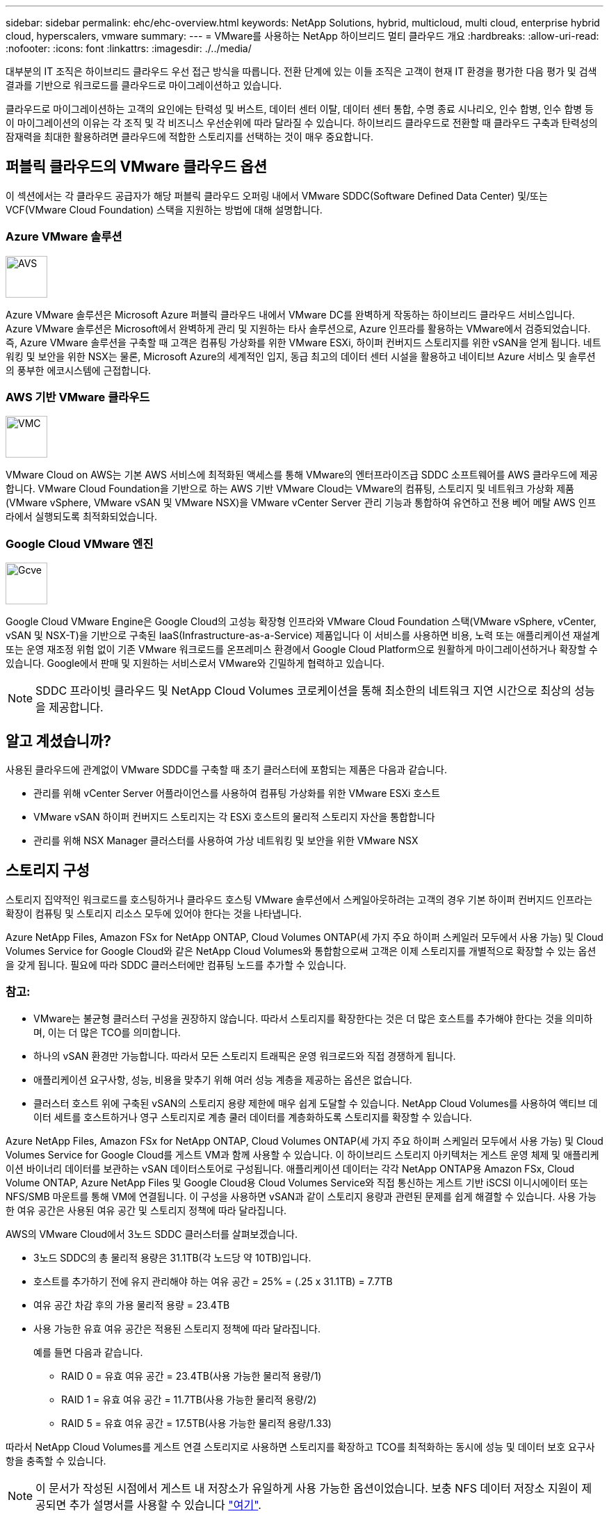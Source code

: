 ---
sidebar: sidebar 
permalink: ehc/ehc-overview.html 
keywords: NetApp Solutions, hybrid, multicloud, multi cloud, enterprise hybrid cloud, hyperscalers, vmware 
summary:  
---
= VMware를 사용하는 NetApp 하이브리드 멀티 클라우드 개요
:hardbreaks:
:allow-uri-read: 
:nofooter: 
:icons: font
:linkattrs: 
:imagesdir: ./../media/


[role="lead"]
대부분의 IT 조직은 하이브리드 클라우드 우선 접근 방식을 따릅니다. 전환 단계에 있는 이들 조직은 고객이 현재 IT 환경을 평가한 다음 평가 및 검색 결과를 기반으로 워크로드를 클라우드로 마이그레이션하고 있습니다.

클라우드로 마이그레이션하는 고객의 요인에는 탄력성 및 버스트, 데이터 센터 이탈, 데이터 센터 통합, 수명 종료 시나리오, 인수 합병, 인수 합병 등 이 마이그레이션의 이유는 각 조직 및 각 비즈니스 우선순위에 따라 달라질 수 있습니다. 하이브리드 클라우드로 전환할 때 클라우드 구축과 탄력성의 잠재력을 최대한 활용하려면 클라우드에 적합한 스토리지를 선택하는 것이 매우 중요합니다.



== 퍼블릭 클라우드의 VMware 클라우드 옵션

이 섹션에서는 각 클라우드 공급자가 해당 퍼블릭 클라우드 오퍼링 내에서 VMware SDDC(Software Defined Data Center) 및/또는 VCF(VMware Cloud Foundation) 스택을 지원하는 방법에 대해 설명합니다.



=== Azure VMware 솔루션

image::avs-logo.png[AVS,60,60]

Azure VMware 솔루션은 Microsoft Azure 퍼블릭 클라우드 내에서 VMware DC를 완벽하게 작동하는 하이브리드 클라우드 서비스입니다. Azure VMware 솔루션은 Microsoft에서 완벽하게 관리 및 지원하는 타사 솔루션으로, Azure 인프라를 활용하는 VMware에서 검증되었습니다. 즉, Azure VMware 솔루션을 구축할 때 고객은 컴퓨팅 가상화를 위한 VMware ESXi, 하이퍼 컨버지드 스토리지를 위한 vSAN을 얻게 됩니다. 네트워킹 및 보안을 위한 NSX는 물론, Microsoft Azure의 세계적인 입지, 동급 최고의 데이터 센터 시설을 활용하고 네이티브 Azure 서비스 및 솔루션의 풍부한 에코시스템에 근접합니다.



=== AWS 기반 VMware 클라우드

image::vmc-logo.png[VMC,60,60]

VMware Cloud on AWS는 기본 AWS 서비스에 최적화된 액세스를 통해 VMware의 엔터프라이즈급 SDDC 소프트웨어를 AWS 클라우드에 제공합니다. VMware Cloud Foundation을 기반으로 하는 AWS 기반 VMware Cloud는 VMware의 컴퓨팅, 스토리지 및 네트워크 가상화 제품(VMware vSphere, VMware vSAN 및 VMware NSX)을 VMware vCenter Server 관리 기능과 통합하여 유연하고 전용 베어 메탈 AWS 인프라에서 실행되도록 최적화되었습니다.



=== Google Cloud VMware 엔진

image::gcve-logo.png[Gcve,60,60]

Google Cloud VMware Engine은 Google Cloud의 고성능 확장형 인프라와 VMware Cloud Foundation 스택(VMware vSphere, vCenter, vSAN 및 NSX-T)을 기반으로 구축된 IaaS(Infrastructure-as-a-Service) 제품입니다 이 서비스를 사용하면 비용, 노력 또는 애플리케이션 재설계 또는 운영 재조정 위험 없이 기존 VMware 워크로드를 온프레미스 환경에서 Google Cloud Platform으로 원활하게 마이그레이션하거나 확장할 수 있습니다. Google에서 판매 및 지원하는 서비스로서 VMware와 긴밀하게 협력하고 있습니다.


NOTE: SDDC 프라이빗 클라우드 및 NetApp Cloud Volumes 코로케이션을 통해 최소한의 네트워크 지연 시간으로 최상의 성능을 제공합니다.



== 알고 계셨습니까?

사용된 클라우드에 관계없이 VMware SDDC를 구축할 때 초기 클러스터에 포함되는 제품은 다음과 같습니다.

* 관리를 위해 vCenter Server 어플라이언스를 사용하여 컴퓨팅 가상화를 위한 VMware ESXi 호스트
* VMware vSAN 하이퍼 컨버지드 스토리지는 각 ESXi 호스트의 물리적 스토리지 자산을 통합합니다
* 관리를 위해 NSX Manager 클러스터를 사용하여 가상 네트워킹 및 보안을 위한 VMware NSX




== 스토리지 구성

스토리지 집약적인 워크로드를 호스팅하거나 클라우드 호스팅 VMware 솔루션에서 스케일아웃하려는 고객의 경우 기본 하이퍼 컨버지드 인프라는 확장이 컴퓨팅 및 스토리지 리소스 모두에 있어야 한다는 것을 나타냅니다.

Azure NetApp Files, Amazon FSx for NetApp ONTAP, Cloud Volumes ONTAP(세 가지 주요 하이퍼 스케일러 모두에서 사용 가능) 및 Cloud Volumes Service for Google Cloud와 같은 NetApp Cloud Volumes와 통합함으로써 고객은 이제 스토리지를 개별적으로 확장할 수 있는 옵션을 갖게 됩니다. 필요에 따라 SDDC 클러스터에만 컴퓨팅 노드를 추가할 수 있습니다.



=== 참고:

* VMware는 불균형 클러스터 구성을 권장하지 않습니다. 따라서 스토리지를 확장한다는 것은 더 많은 호스트를 추가해야 한다는 것을 의미하며, 이는 더 많은 TCO를 의미합니다.
* 하나의 vSAN 환경만 가능합니다. 따라서 모든 스토리지 트래픽은 운영 워크로드와 직접 경쟁하게 됩니다.
* 애플리케이션 요구사항, 성능, 비용을 맞추기 위해 여러 성능 계층을 제공하는 옵션은 없습니다.
* 클러스터 호스트 위에 구축된 vSAN의 스토리지 용량 제한에 매우 쉽게 도달할 수 있습니다. NetApp Cloud Volumes를 사용하여 액티브 데이터 세트를 호스트하거나 영구 스토리지로 계층 쿨러 데이터를 계층화하도록 스토리지를 확장할 수 있습니다.


Azure NetApp Files, Amazon FSx for NetApp ONTAP, Cloud Volumes ONTAP(세 가지 주요 하이퍼 스케일러 모두에서 사용 가능) 및 Cloud Volumes Service for Google Cloud를 게스트 VM과 함께 사용할 수 있습니다. 이 하이브리드 스토리지 아키텍처는 게스트 운영 체제 및 애플리케이션 바이너리 데이터를 보관하는 vSAN 데이터스토어로 구성됩니다. 애플리케이션 데이터는 각각 NetApp ONTAP용 Amazon FSx, Cloud Volume ONTAP, Azure NetApp Files 및 Google Cloud용 Cloud Volumes Service와 직접 통신하는 게스트 기반 iSCSI 이니시에이터 또는 NFS/SMB 마운트를 통해 VM에 연결됩니다. 이 구성을 사용하면 vSAN과 같이 스토리지 용량과 관련된 문제를 쉽게 해결할 수 있습니다. 사용 가능한 여유 공간은 사용된 여유 공간 및 스토리지 정책에 따라 달라집니다.

AWS의 VMware Cloud에서 3노드 SDDC 클러스터를 살펴보겠습니다.

* 3노드 SDDC의 총 물리적 용량은 31.1TB(각 노드당 약 10TB)입니다.
* 호스트를 추가하기 전에 유지 관리해야 하는 여유 공간 = 25% = (.25 x 31.1TB) = 7.7TB
* 여유 공간 차감 후의 가용 물리적 용량 = 23.4TB
* 사용 가능한 유효 여유 공간은 적용된 스토리지 정책에 따라 달라집니다.
+
예를 들면 다음과 같습니다.

+
** RAID 0 = 유효 여유 공간 = 23.4TB(사용 가능한 물리적 용량/1)
** RAID 1 = 유효 여유 공간 = 11.7TB(사용 가능한 물리적 용량/2)
** RAID 5 = 유효 여유 공간 = 17.5TB(사용 가능한 물리적 용량/1.33)




따라서 NetApp Cloud Volumes를 게스트 연결 스토리지로 사용하면 스토리지를 확장하고 TCO를 최적화하는 동시에 성능 및 데이터 보호 요구사항을 충족할 수 있습니다.


NOTE: 이 문서가 작성된 시점에서 게스트 내 저장소가 유일하게 사용 가능한 옵션이었습니다. 보충 NFS 데이터 저장소 지원이 제공되면 추가 설명서를 사용할 수 있습니다 link:https://docs.netapp.com/us-en/netapp-solutions/ehc/index.html["여기"].



=== 기억해야 할 사항

* 하이브리드 스토리지 모델에서는 Tier 1 또는 높은 우선 순위의 워크로드를 vSAN 데이터 저장소에 배치하여 호스트 자체의 일부이고 근접하기 때문에 특정 지연 시간 요구 사항을 처리합니다. 트랜잭션 지연 시간이 허용되는 워크로드 VM에 대해 게스트 내 메커니즘을 사용합니다.
* NetApp SnapMirror ® 기술을 사용하여 온프레미스 ONTAP 시스템에서 Cloud Volumes ONTAP 또는 NetApp ONTAP용 Amazon FSx로 워크로드 데이터를 복제하여 블록 레벨 메커니즘을 사용하여 손쉽게 마이그레이션할 수 있습니다. Azure NetApp Files 및 Cloud Volumes Services에는 적용되지 않습니다. 데이터를 Azure NetApp Files 또는 Cloud Volumes Services로 마이그레이션하려면 사용되는 파일 프로토콜에 따라 NetApp XCP, Cloud Sync, rysnc 또는 robocopy를 사용하십시오.
* 테스트 결과, 각 SDDC에서 스토리지에 액세스하는 동안 지연 시간이 2-4ms로 더 길어집니다. 스토리지를 매핑할 때 애플리케이션 요구 사항에 이러한 추가 지연 시간을 고려하십시오.
* 테스트 페일오버 및 실제 페일오버 중에 게스트 연결 스토리지를 마운트하려면 iSCSI 이니시에이터가 재구성되고 DNS가 SMB 공유용으로 업데이트되며 NFS 마운트 지점이 fstab에서 업데이트되도록 합니다.
* 게스트 내 Microsoft MPIO(Multipath I/O), 방화벽 및 디스크 시간 초과 레지스트리 설정이 VM 내에서 올바르게 구성되어 있는지 확인합니다.



NOTE: 이는 게스트 연결 스토리지에만 적용됩니다.



== NetApp 클라우드 스토리지의 이점

NetApp 클라우드 스토리지는 다음과 같은 이점을 제공합니다.

* 컴퓨팅과 상관없이 스토리지를 확장함으로써 컴퓨팅 및 스토리지 간 밀도 향상
* 호스트 수를 줄여 전체 TCO를 줄일 수 있습니다.
* 컴퓨팅 노드 장애는 스토리지 성능에 영향을 주지 않습니다.
* Azure NetApp Files의 볼륨 재구성 및 동적 서비스 수준 기능을 사용하면 안정적인 워크로드 크기를 조정하여 비용을 최적화하고 오버 프로비저닝을 방지할 수 있습니다.
* Cloud Volumes ONTAP의 스토리지 효율성, 클라우드 계층화 및 인스턴스 유형 수정 기능을 사용하면 스토리지를 최적의 방법으로 추가 및 확장할 수 있습니다.
* 필요 시에만 스토리지 리소스의 초과 프로비저닝을 방지합니다.
* 효율적인 스냅샷 복사본 및 복제를 사용하면 성능에 영향을 미치지 않고 복사본을 빠르게 생성할 수 있습니다.
* Snapshot 복사본에서 빠른 복구를 사용하여 랜섬웨어 공격을 해결할 수 있도록 도와줍니다.
* 효율적인 증분 블록 전송 기반 지역 재해 복구 및 여러 지역에 걸쳐 통합된 백업 블록 레벨을 제공하여 RPO 및 RTO가 향상됩니다.




== 가정

* SnapMirror 기술 또는 기타 관련 데이터 마이그레이션 메커니즘이 사용됩니다. 온프레미스에서 하이퍼스케일러 클라우드에 이르기까지 다양한 연결 옵션이 있습니다. 적절한 경로를 사용하고 관련 네트워킹 팀과 협력하십시오.
* 이 문서가 작성된 시점에서 게스트 내 저장소가 유일하게 사용 가능한 옵션이었습니다. 보충 NFS 데이터 저장소 지원이 제공되면 추가 설명서를 사용할 수 있습니다 link:https://docs.netapp.com/us-en/netapp-solutions/ehc/index.html["여기"].



NOTE: 스토리지 계획 및 사이징과 필요한 호스트 수에 대해서는 NetApp 솔루션 설계자와 각각의 하이퍼스케일러 클라우드 설계자를 설득하십시오. Cloud Volumes ONTAP Sizer를 사용하여 스토리지 인스턴스 유형 또는 적절한 서비스 수준을 최적의 처리량으로 확정하기 전에 스토리지 성능 요구사항을 파악하는 것이 좋습니다.



== 상세 아키텍처

개략적인 관점에서 볼 때 이 아키텍처(아래 그림에 표시)에서는 NetApp Cloud Volumes ONTAP, Cloud Volumes Service for Google Cloud 및 Azure NetApp Files를 추가 게스트 스토리지 옵션으로 사용하여 여러 클라우드 공급자 간에 하이브리드 멀티 클라우드 연결 및 애플리케이션 이동성을 달성하는 방법을 설명합니다.

image:ehc-architecture.png["엔터프라이즈 하이브리드 클라우드 아키텍처"]
